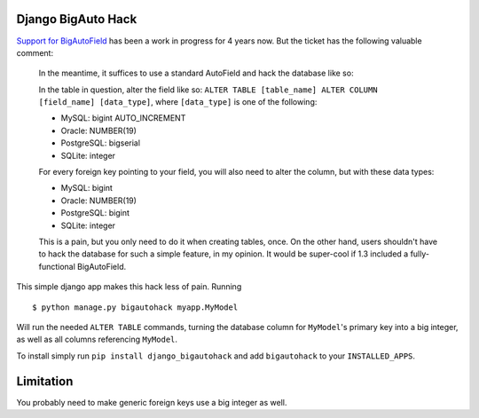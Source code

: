 Django BigAuto Hack
===================

`Support for BigAutoField <https://code.djangoproject.com/ticket/14286>`_ has been a work in progress for 4 years now. But the ticket has the following valuable comment:

  In the meantime, it suffices to use a standard AutoField and hack the database like so:
 
  In the table in question, alter the field like so: ``ALTER TABLE [table_name] ALTER COLUMN [field_name] [data_type]``, where ``[data_type]`` is one of the following:
 
  - MySQL: bigint AUTO_INCREMENT
  - Oracle: NUMBER(19)
  - PostgreSQL: bigserial
  - SQLite: integer
 
  For every foreign key pointing to your field, you will also need to alter the column, but with these data types:
 
  - MySQL: bigint
  - Oracle: NUMBER(19)
  - PostgreSQL: bigint
  - SQLite: integer
 
  This is a pain, but you only need to do it when creating tables, once. On the other hand, users shouldn't have to hack the database for such a simple feature, in my opinion. It would be super-cool if 1.3 included a fully-functional BigAutoField.

This simple django app makes this hack less of pain. Running

::

    $ python manage.py bigautohack myapp.MyModel

Will run the needed ``ALTER TABLE`` commands, turning the database column for ``MyModel``'s primary key into a big integer, as well as all columns referencing ``MyModel``.

To install simply run ``pip install django_bigautohack`` and add ``bigautohack`` to your ``INSTALLED_APPS``.

Limitation
==========

You probably need to make generic foreign keys use a big integer as well.